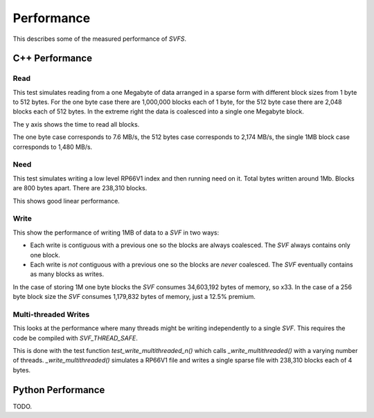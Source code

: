 Performance
###########

This describes some of the measured performance of `SVFS`.

C++ Performance
===============

Read
----

This test simulates reading from a one Megabyte of data arranged in a sparse form with different block sizes from 1 byte to 512 bytes.
For the one byte case there are 1,000,000 blocks each of 1 byte, for the 512 byte case there are 2,048 blocks each of 512 bytes.
In the extreme right the data is coalesced into a single one Megabyte block.

The y axis shows the time to read all blocks.

.. image:: ../../plots/cpp_1mb_read.png

The one byte case corresponds to 7.6 MB/s, the 512 bytes case corresponds to 2,174 MB/s, the single 1MB block case
corresponds to 1,480 MB/s.

Need
----

This test simulates writing a low level RP66V1 index and then running need on it.
Total bytes written around 1Mb.
Blocks are 800 bytes apart.
There are 238,310 blocks.

.. image:: ../../plots/cpp_need.png

This shows good linear performance.

Write
-----

This show the performance of writing 1MB of data to a `SVF` in two ways:

- Each write is contiguous with a previous one so the blocks are always coalesced. The `SVF` always contains only one block.
- Each write is *not* contiguous with a previous one so the blocks are *never* coalesced. The `SVF` eventually contains as many blocks as writes.

.. image:: ../../plots/cpp_1mb_write.png

In the case of storing 1M one byte blocks the `SVF` consumes 34,603,192 bytes of memory, so x33.
In the case of a 256 byte block size the `SVF` consumes 1,179,832 bytes of memory, just a 12.5% premium.

Multi-threaded Writes
---------------------

This looks at the performance where many threads might be writing independently to a single `SVF`.
This requires the code be compiled with `SVF_THREAD_SAFE`.

This is done with the test function `test_write_multithreaded_n()` which calls `_write_multithreaded()` with a varying
number of threads.
`_write_multithreaded()` simulates a RP66V1 file and writes a single sparse file with 238,310 blocks each of 4 bytes.

.. image:: ../../plots/cpp_write_multithreaded.png

Python Performance
==================

TODO.
